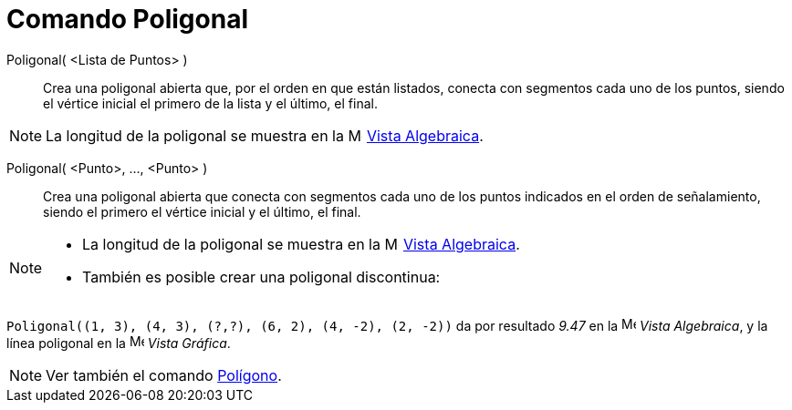 = Comando Poligonal
:page-en: commands/Polyline
ifdef::env-github[:imagesdir: /es/modules/ROOT/assets/images]

Poligonal( <Lista de Puntos> )::
  Crea una poligonal abierta que, por el orden en que están listados, conecta con segmentos cada uno de los puntos,
  siendo el vértice inicial el primero de la lista y el último, el final.

[NOTE]
====

La longitud de la poligonal se muestra en la image:16px-Menu_view_algebra.svg.png[Menu view
algebra.svg,width=16,height=16] xref:/Vista_Algebraica.adoc[Vista Algebraica].

====

Poligonal( <Punto>, ..., <Punto> )::
  Crea una poligonal abierta que conecta con segmentos cada uno de los puntos indicados en el orden de señalamiento,
  siendo el primero el vértice inicial y el último, el final.


[NOTE]
====

* La longitud de la poligonal se muestra en la image:16px-Menu_view_algebra.svg.png[Menu view
algebra.svg,width=16,height=16] xref:/Vista_Algebraica.adoc[Vista Algebraica].
* También es posible crear una poligonal discontinua:

====


[EXAMPLE]
====

`++Poligonal((1, 3), (4, 3), (?,?), (6, 2), (4, -2), (2, -2))++` da por resultado _9.47_ en la
image:16px-Menu_view_algebra.svg.png[Menu view algebra.svg,width=16,height=16] _Vista Algebraica_, y la línea poligonal
en la image:16px-Menu_view_graphics.svg.png[Menu view graphics.svg,width=16,height=16] _Vista Gráfica_.

====

[NOTE]
====

Ver también el comando xref:/commands/Polígono.adoc[Polígono].

====
